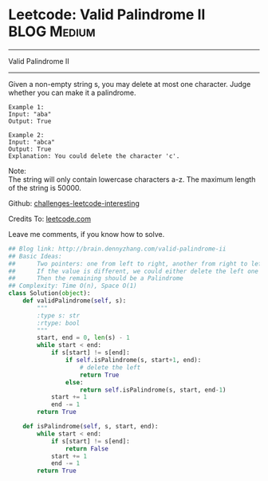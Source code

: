 * Leetcode: Valid Palindrome II                                   :BLOG:Medium:
#+STARTUP: showeverything
#+OPTIONS: toc:nil \n:t ^:nil creator:nil d:nil
:PROPERTIES:
:type:     #palindrome
:END:
---------------------------------------------------------------------
Valid Palindrome II
---------------------------------------------------------------------
Given a non-empty string s, you may delete at most one character. Judge whether you can make it a palindrome.
#+BEGIN_EXAMPLE
Example 1:
Input: "aba"
Output: True
#+END_EXAMPLE

#+BEGIN_EXAMPLE
Example 2:
Input: "abca"
Output: True
Explanation: You could delete the character 'c'.
#+END_EXAMPLE

Note:
The string will only contain lowercase characters a-z. The maximum length of the string is 50000.



Github: [[url-external:https://github.com/DennyZhang/challenges-leetcode-interesting/tree/master/valid-palindrome-ii][challenges-leetcode-interesting]]

Credits To: [[url-external:https://leetcode.com/problems/valid-palindrome-ii/description/][leetcode.com]]

Leave me comments, if you know how to solve.

#+BEGIN_SRC python
## Blog link: http://brain.dennyzhang.com/valid-palindrome-ii
## Basic Ideas:
##      Two pointers: one from left to right, another from right to left
##      If the value is different, we could either delete the left one or delete the right one
##      Then the remaining should be a Palindrome
## Complexity: Time O(n), Space O(1)
class Solution(object):
    def validPalindrome(self, s):
        """
        :type s: str
        :rtype: bool
        """
        start, end = 0, len(s) - 1
        while start < end:
            if s[start] != s[end]:
                if self.isPalindrome(s, start+1, end):
                    # delete the left
                    return True
                else:
                    return self.isPalindrome(s, start, end-1)
            start += 1
            end -= 1
        return True
        
    def isPalindrome(self, s, start, end):
        while start < end:
            if s[start] != s[end]:
                return False
            start += 1
            end -= 1
        return True
#+END_SRC
